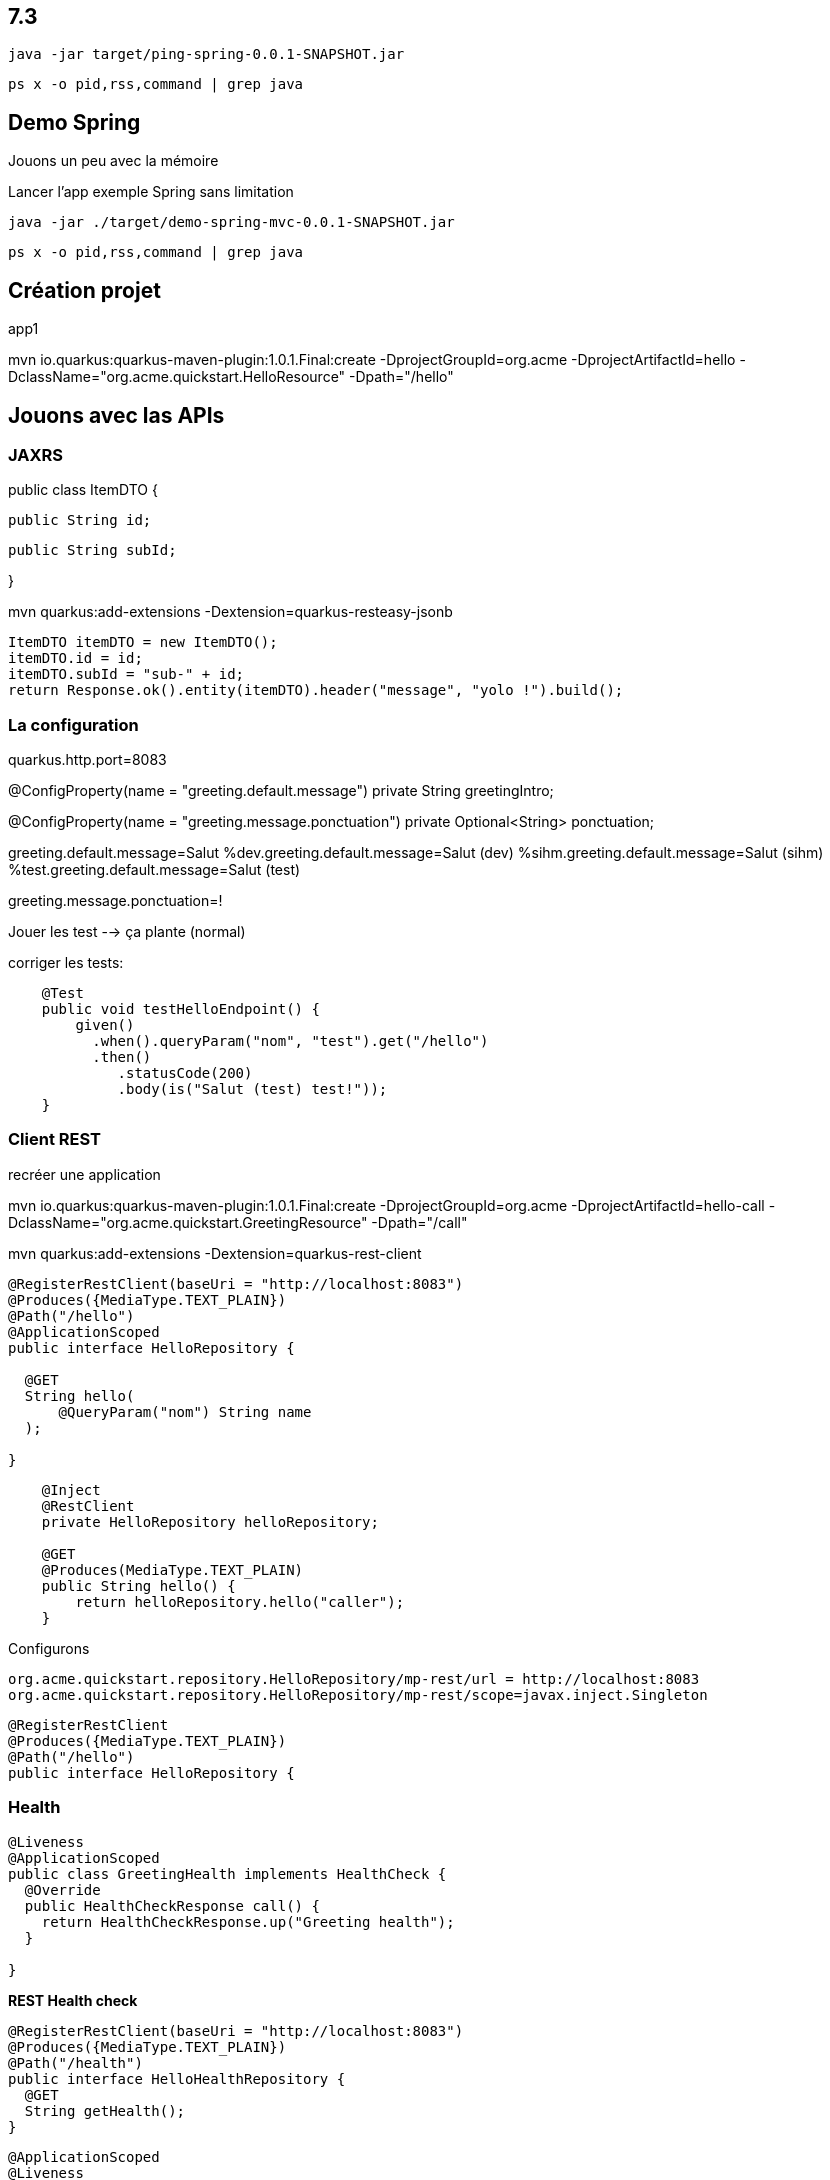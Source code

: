 
## 7.3

`java -jar target/ping-spring-0.0.1-SNAPSHOT.jar`

`ps x -o pid,rss,command | grep java`


## Demo Spring

Jouons un peu avec la mémoire

Lancer l'app exemple Spring sans limitation

`java -jar ./target/demo-spring-mvc-0.0.1-SNAPSHOT.jar`

`ps x -o pid,rss,command | grep java`



## Création projet

app1

mvn io.quarkus:quarkus-maven-plugin:1.0.1.Final:create -DprojectGroupId=org.acme -DprojectArtifactId=hello -DclassName="org.acme.quickstart.HelloResource" -Dpath="/hello"







## Jouons avec las APIs

### JAXRS

public class ItemDTO {

  public String id;

  public String subId;

}

mvn quarkus:add-extensions -Dextension=quarkus-resteasy-jsonb

        ItemDTO itemDTO = new ItemDTO();
        itemDTO.id = id;
        itemDTO.subId = "sub-" + id;
        return Response.ok().entity(itemDTO).header("message", "yolo !").build();

### La configuration

quarkus.http.port=8083

@ConfigProperty(name = "greeting.default.message")
private String greetingIntro;

@ConfigProperty(name = "greeting.message.ponctuation")
private Optional<String> ponctuation;

greeting.default.message=Salut
%dev.greeting.default.message=Salut (dev)
%sihm.greeting.default.message=Salut (sihm)
%test.greeting.default.message=Salut (test)

greeting.message.ponctuation=!


Jouer les test --> ça plante (normal)

corriger les tests:

```java
    @Test
    public void testHelloEndpoint() {
        given()
          .when().queryParam("nom", "test").get("/hello")
          .then()
             .statusCode(200)
             .body(is("Salut (test) test!"));
    }
```

### Client REST

recréer une application

mvn io.quarkus:quarkus-maven-plugin:1.0.1.Final:create -DprojectGroupId=org.acme -DprojectArtifactId=hello-call -DclassName="org.acme.quickstart.GreetingResource" -Dpath="/call"

mvn quarkus:add-extensions -Dextension=quarkus-rest-client 

```java
@RegisterRestClient(baseUri = "http://localhost:8083")
@Produces({MediaType.TEXT_PLAIN})
@Path("/hello")
@ApplicationScoped
public interface HelloRepository {

  @GET
  String hello(
      @QueryParam("nom") String name
  );

}
```

```java
    @Inject
    @RestClient
    private HelloRepository helloRepository;

    @GET
    @Produces(MediaType.TEXT_PLAIN)
    public String hello() {
        return helloRepository.hello("caller");
    }
```

Configurons
```
org.acme.quickstart.repository.HelloRepository/mp-rest/url = http://localhost:8083
org.acme.quickstart.repository.HelloRepository/mp-rest/scope=javax.inject.Singleton
```
```java
@RegisterRestClient
@Produces({MediaType.TEXT_PLAIN})
@Path("/hello")
public interface HelloRepository {
```

### Health

```java
@Liveness
@ApplicationScoped
public class GreetingHealth implements HealthCheck {
  @Override
  public HealthCheckResponse call() {
    return HealthCheckResponse.up("Greeting health");
  }

}
```

***REST Health check***

```java
@RegisterRestClient(baseUri = "http://localhost:8083")
@Produces({MediaType.TEXT_PLAIN})
@Path("/health")
public interface HelloHealthRepository {
  @GET
  String getHealth();
}
```

```java
@ApplicationScoped
@Liveness
public class HelloHealthChecker implements HealthCheck {

  @Inject
  @RestClient
  HelloHealthRepository helloHealthRepository;

  @Override
  public HealthCheckResponse call() {
    try {
      helloHealthRepository.getHealth();
      return HealthCheckResponse.up("Serveur Hello");
    } catch (Throwable throwable) {
      return HealthCheckResponse.down("Serveur Hello");
    }
  }
}
```

***Base de donnée***

Rajouter ces dependances: 

    <dependency>
      <groupId>io.quarkus</groupId>
      <artifactId>quarkus-hibernate-orm-panache</artifactId>
    </dependency>
    <dependency>
      <groupId>io.quarkus</groupId>
      <artifactId>quarkus-jdbc-postgresql</artifactId>
    </dependency>

    lancer la base de la demo complete

    `docker-compose -f docker-compose.yml up db`

Ajouter cette configuration
```
quarkus.datasource.url=jdbc:postgresql://localhost:5432/postgres
quarkus.datasource.driver=org.postgresql.Driver
quarkus.datasource.username=postgres
quarkus.datasource.password=postgres
```






--> _600 Mo_

`httpstat http:/localhost:8080/villes`

Maintenant, mettons l'application sous pression

`java -Xmx16m -Xms16m -jar ./target/demo-spring-mvc-0.0.1-SNAPSHOT.jar`

--> _ça plante_

augmentons un peu, histoire que cela se lance

`java -Xmx17m -Xms17m -jar ./target/demo-spring-mvc-0.0.1-SNAPSHOT.jar``

`httpstat http:/localhost:8080/villes`

--> _c'est long_


## Demo Quarkus

## Multistage

`docker build -f src/main/docker/Dockerfile.native.multi . -t sihm/quarkus-demo-native:1.0`

`docker build -f src/main/docker/Dockerfile.jvm.multi . -t sihm/quarkus-demo-jvm:1.0`
